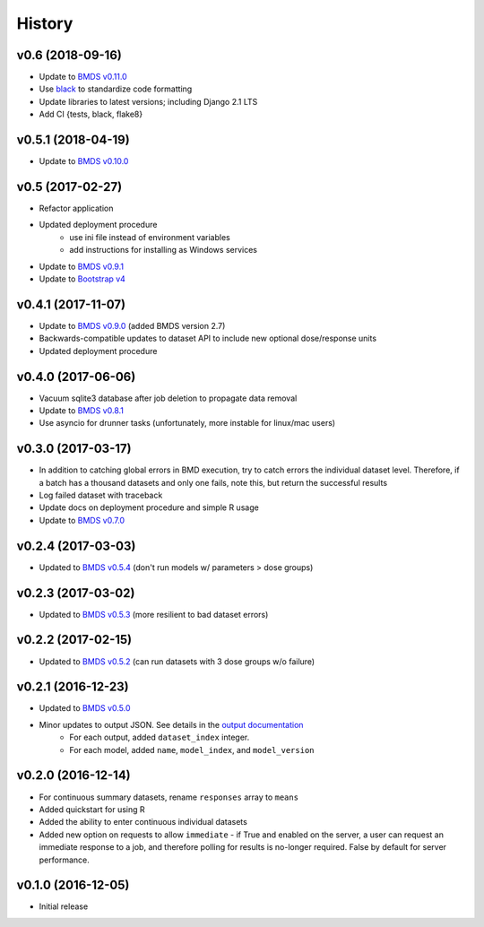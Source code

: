 =======
History
=======

v0.6 (2018-09-16)
-------------------
* Update to `BMDS v0.11.0`_
* Use black_ to standardize code formatting
* Update libraries to latest versions; including Django 2.1 LTS
* Add CI {tests, black, flake8}

.. _`BMDS v0.11.0`: https://bmds.readthedocs.io/en/latest/history.html#v0-11-0-2018-09-14
.. _black: https://black.readthedocs.io

v0.5.1 (2018-04-19)
-------------------
* Update to `BMDS v0.10.0`_

.. _`BMDS v0.10.0`: https://bmds.readthedocs.io/en/latest/history.html#v0-10-0-2018-04-11

v0.5 (2017-02-27)
-----------------
* Refactor application
* Updated deployment procedure
    - use ini file instead of environment variables
    - add instructions for installing as Windows services
* Update to `BMDS v0.9.1`_
* Update to `Bootstrap v4`_

.. _`Bootstrap v4`: https://getbootstrap.com/docs/4.0/getting-started/introduction/
.. _`BMDS v0.9.1`: https://bmds.readthedocs.io/en/latest/history.html#v0-9-1-2018-02-22


v0.4.1 (2017-11-07)
-------------------
* Update to `BMDS v0.9.0`_ (added BMDS version 2.7)
* Backwards-compatible updates to dataset API to include new optional dose/response units
* Updated deployment procedure

.. _`BMDS v0.9.0`: https://bmds.readthedocs.io/en/latest/history.html#v0-9-0-2017-11-07


v0.4.0 (2017-06-06)
-------------------
* Vacuum sqlite3 database after job deletion to propagate data removal
* Update to `BMDS v0.8.1`_
* Use asyncio for drunner tasks (unfortunately, more instable for linux/mac users)

.. _`BMDS v0.8.1`: https://bmds.readthedocs.io/en/latest/history.html#v0-8-1-2017-06-06


v0.3.0 (2017-03-17)
-------------------
* In addition to catching global errors in BMD execution, try to catch errors the individual dataset level. Therefore, if a batch has a thousand datasets and only one fails, note this, but return the successful results
* Log failed dataset with traceback
* Update docs on deployment procedure and simple R usage
* Update to `BMDS v0.7.0`_

.. _`BMDS v0.7.0`: https://bmds.readthedocs.io/en/latest/history.html#v0-7-0-2017-03-17


v0.2.4 (2017-03-03)
-------------------

* Updated to `BMDS v0.5.4`_ (don't run models w/ parameters > dose groups)

.. _`BMDS v0.5.4`: https://github.com/shapiromatron/bmds/blob/master/HISTORY.rst#v054-2017-02-15

v0.2.3 (2017-03-02)
-------------------

* Updated to `BMDS v0.5.3`_ (more resilient to bad dataset errors)

.. _`BMDS v0.5.3`: https://github.com/shapiromatron/bmds/blob/master/HISTORY.rst#v053-2017-02-15

v0.2.2 (2017-02-15)
-------------------

* Updated to `BMDS v0.5.2`_ (can run datasets with 3 dose groups w/o failure)

.. _`BMDS v0.5.2`: https://github.com/shapiromatron/bmds/blob/master/HISTORY.rst#v052-2017-02-15

v0.2.1 (2016-12-23)
-------------------

* Updated to `BMDS v0.5.0`_
* Minor updates to output JSON. See details in the `output documentation`_
    - For each output, added ``dataset_index`` integer.
    - For each model, added ``name``, ``model_index``, and ``model_version``

.. _`BMDS v0.5.0`: https://pypi.python.org/pypi/bmds/0.5.0
.. _`output documentation`: http://bmds-server.readthedocs.io/en/stable/outputs.html#output-structure

v0.2.0 (2016-12-14)
-------------------

* For continuous summary datasets, rename ``responses`` array to ``means``
* Added quickstart for using R
* Added the ability to enter continuous individual datasets
* Added new option on requests to allow ``immediate`` - if True and enabled on the server, a user can request an immediate response to a job, and therefore polling for results is no-longer required. False by default for server performance.

v0.1.0 (2016-12-05)
-------------------

* Initial release
